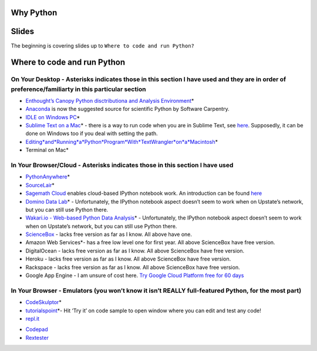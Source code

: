 Why Python
==========

Slides
======

The beginning is covering slides up to ``Where to code and run Python?``

Where to code and run Python
============================

On Your Desktop - Asterisks indicates those in this section I have used and they are in order of preference/familiarty in this particular section
~~~~~~~~~~~~~~~~~~~~~~~~~~~~~~~~~~~~~~~~~~~~~~~~~~~~~~~~~~~~~~~~~~~~~~~~~~~~~~~~~~~~~~~~~~~~~~~~~~~~~~~~~~~~~~~~~~~~~~~~~~~~~~~~~~~~~~~~~~~~~~~~~

-  `Enthought’s Canopy Python disctributiona and Analysis
   Environment`_\ \*

-  `Anaconda`_ is now the suggested source for scientific Python by
   Software Carpentry.

-  `IDLE on Windows PC`_\ \*

-  `Sublime Text on a Mac`_\ \* - there is a way to run code when you
   are in Sublime Text, see `here`_. Supposedly, it can be done on
   Windows too if you deal with setting the path.

-  `Editing\ *and*\ Running\ *a*\ Python\ *Program*\ With\ *TextWrangler*\ on\ *a*\ Macintosh`_\ \*

-  Terminal on Mac\*

In Your Browser/Cloud - Asterisks indicates those in this section I have used
~~~~~~~~~~~~~~~~~~~~~~~~~~~~~~~~~~~~~~~~~~~~~~~~~~~~~~~~~~~~~~~~~~~~~~~~~~~~~

-  `PythonAnywhere`_\ \*

-  `SourceLair`_\ \*

-  `Sagemath Cloud`_ enables cloud-based IPython notebook work. An
   introduction can be found
   `here <http://www.randalolson.com/2013/11/02/sagemath-cloud-makes-collaborating-with-ipython-notebooks-easier-than-ever/>`__

-  `Domino Data Lab`_\ \* - Unfortunately, the IPython notebook aspect
   doesn’t seem to work when on Upstate’s network, but you can still use
   Python there.

-  `Wakari.io - Web-based Python Data Analysis`_\ \* - Unfortunately,
   the IPython notebook aspect doesn’t seem to work when on Upstate’s
   network, but you can still use Python there.

-  `ScienceBox`_ - lacks free version as far as I know. All above have
   one.

-  Amazon Web Services\*- has a free low level one for first year. All
   above ScienceBox have free version.

-  DigitalOcean - lacks free version as far as I know. All above
   ScienceBox have free version.

-  Heroku - lacks free version as far as I know. All above ScienceBox
   have free version.

-  Rackspace - lacks free version as far as I know. All above ScienceBox
   have free version.

-  Google App Engine - I am unsure of cost here. `Try Google Cloud
   Platform free for 60 days`_

In Your Browser - Emulators (you won’t know it isn’t REALLY full-featured Python, for the most part)
~~~~~~~~~~~~~~~~~~~~~~~~~~~~~~~~~~~~~~~~~~~~~~~~~~~~~~~~~~~~~~~~~~~~~~~~~~~~~~~~~~~~~~~~~~~~~~~~~~~~

-  `CodeSkulptor`_\ \*

-  `tutorialspoint`_\ \*- Hit ‘Try it’ on code sample to open window
   where you can edit and test any code!

-  `repl.it`_

.. _Enthought’s Canopy Python disctributiona and Analysis Environment: https://www.enthought.com/products/epd/
.. _Anaconda: https://store.continuum.io/cshop/anaconda/
.. _IDLE on Windows PC: https://software.rc.fas.harvard.edu/training/scraping/install/
.. _Sublime Text on a Mac: http://www.sublimetext.com/
.. _here: http://stackoverflow.com/questions/8551735/how-do-i-run-python-code-from-sublime-text-2
.. _Editing\ *and*\ Running\ *a*\ Python\ *Program*\ With\ *TextWrangler*\ on\ *a*\ Macintosh: http://www-personal.umich.edu/~csev/courses/shared/handouts/Python-Program-TextWrangler.pdf
.. _PythonAnywhere: https://www.pythonanywhere.com
.. _SourceLair: https://www.sourcelair.com/home
.. _Sagemath Cloud: https://cloud.sagemath.com
.. _Domino Data Lab: http://www.dominodatalab.com/
.. _Wakari.io - Web-based Python Data Analysis: https://www.wakari.io/
.. _ScienceBox: https://www.yhathq.com/products/sciencebox
.. _Try Google Cloud Platform free for 60 days: https://cloud.google.com/free-trial/?utm_source=twitter&utm_medium=display&utm_campaign=offnetwork_q414&utm_content=text
.. _CodeSkulptor: http://www.codeskulptor.org/
.. _tutorialspoint: http://www.tutorialspoint.com/python/python_variable_types.htm
.. _repl.it: http://repl.it/
-  `Codepad`_

-  `Rextester`_

.. _Codepad: http://codepad.org/
.. _Rextester: http://rextester.com/runcode
